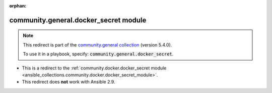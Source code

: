 
.. Document meta

:orphan:

.. Anchors

.. _ansible_collections.community.general.docker_secret_module:

.. Title

community.general.docker_secret module
++++++++++++++++++++++++++++++++++++++

.. Collection note

.. note::
    This redirect is part of the `community.general collection <https://galaxy.ansible.com/community/general>`_ (version 5.4.0).

    To use it in a playbook, specify: :code:`community.general.docker_secret`.

- This is a redirect to the :ref:`community.docker.docker_secret module <ansible_collections.community.docker.docker_secret_module>`.
- This redirect does **not** work with Ansible 2.9.
